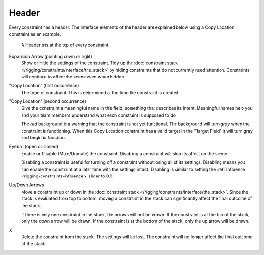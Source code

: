 
******
Header
******

Every constraint has a header.
The interface elements of the header are explained below using a Copy Location constraint as an example.

.. figure:: /images/rigging_constraints_interface_header.png

   A Header sits at the top of every constraint.

Expansion Arrow (pointing down or right)
   Show or Hide the settings of the constraint.
   Tidy up the :doc:`constraint stack </rigging/constraints/interface/the_stack>`
   by hiding constraints that do not currently need attention.
   Constraints will continue to affect the scene even when hidden.

"Copy Location" (first occurrence)
   The type of constraint. This is determined at the time the constraint is created.

"Copy Location" (second occurrence)
   Give the constraint a meaningful name in this field, something that describes its intent.
   Meaningful names help you and your team members understand what each constraint is supposed to do.

   The *red* background is a warning that the constraint is not yet functional.
   The background will turn *gray* when the constraint is functioning.
   When this Copy Location constraint has a valid target in the "Target Field"
   it will turn gray and begin to function.

Eyeball (open or closed)
   Enable or Disable (Mute/Unmute) the constraint. Disabling a constraint will stop its affect on the scene.

   Disabling a constraint is useful for turning off a constraint without losing all of its settings.
   Disabling means you can enable the constraint at a later time with the settings intact.
   Disabling is similar to setting the :ref:`Influence <rigging-constraints-influence>` slider to 0.0.

Up/Down Arrows
   Move a constraint up or down in the :doc:`constraint stack </rigging/constraints/interface/the_stack>`.
   Since the stack is evaluated from top to bottom,
   moving a constraint in the stack can significantly affect the final outcome of the stack.

   If there is only one constraint in the stack, the arrows will not be drawn.
   If the constraint is at the top of the stack, only the down arrow will be drawn.
   If the constraint is at the bottom of the stack, only the up arrow will be drawn.

X
   Delete the constraint from the stack.
   The settings will be lost.
   The constraint will no longer affect the final outcome of the stack.
